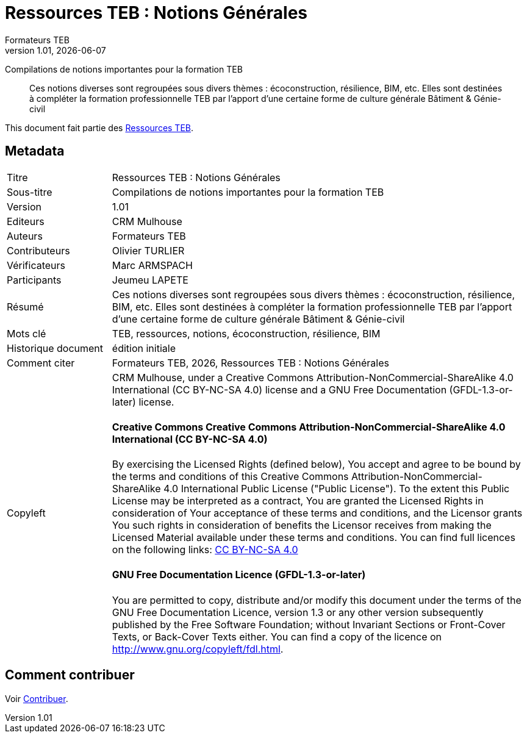 // tag::metadata[]
:lang: fr
//include::attributes.adoc[]

// MANDATORY. URL pointing to a Git repository with the source code of the
// document. Something like 'https://github.com/decidim/docs-features'.
:_public_repo_url: https://github.com/oturlier/TEB-Ressources_NotionsGenerales

// MANDATORY. Title of the document. In web format, It appears as a heading of
// level 1. In PDF format, it appears in a title page.
:doctitle: Ressources TEB : Notions Générales

// OPTIONAL. Subtitle of the document.
:_subtitle: Compilations de notions importantes pour la formation TEB

// MANDATORY. Numeric revision in X.Y.Z format, where X, Y and Z are numbers,
// and Z is optional.
:revnumber: 1.01

// OPTIONAL. Publication date of the revision. When the default value
// ("{docdate}") is used, the current date in format YYYY-MM-DD is automatically
// inserted in this field every time the formatted document (web or PDF) is
// generated. It's also possible to manually write here a fixed date.
:revdate: {docdate}

// MANDATORY. See this field description in file CONTRIBUTING.adoc.
// below.
:authors: Formateurs TEB

// OPTIONAL. See this field description in file CONTRIBUTING.adoc.
// below.
:_editors: CRM Mulhouse

// OPTIONAL. See this field description in file CONTRIBUTING.adoc.
// below.
:_contributors: Olivier TURLIER

// OPTIONAL. See this field description in file CONTRIBUTING.adoc.
// below.
:_proofreaders: Marc ARMSPACH

// OPTIONAL. See this field description in file CONTRIBUTING.adoc.
// below.
:_participants: Jeumeu LAPETE

// MANDATORY. Summary of the contents of the document. This would correspond to
// the "abstract" in an academic publication. Do not intercalate empty lines.
:_summary: Ces notions diverses sont regroupées sous divers thèmes : écoconstruction, résilience, BIM, etc. Elles sont destinées à compléter la formation professionnelle TEB par l'apport d'une certaine forme de culture générale Bâtiment & Génie-civil
//
//
// MANDATORY. Comma-separated list of terms to help classifying and searching
// the document. In web format, this terms are integrated as SEO enabling
// metadata. In PDF format, they are shown near the other metadata.
:keywords: TEB, ressources, notions, écoconstruction, résilience, BIM

// OPTIONAL. Document's history. Do not intercalate empty lines.
:_dochistory: édition initiale

// MANDATORY. When the document is not in its 1.0 release, yet, we can write "WE
// URGE YOU NOT TO CITE THIS YET UNTIL REVISION 1.0" Variables like {doctitle},
// {authors}, {_subtitle}, {revnumber} or {docyear} can be used here.
:_citation: {authors}, {docyear}, {doctitle}
//
// MANDATORY. Copyright ownership.
:_copyleft: CRM Mulhouse

// MANDATORY. Distribution license.
:_license_1: Creative Commons Attribution-NonCommercial-ShareAlike 4.0 International (CC BY-NC-SA 4.0)  
//
// OPTIONAL. Alternative distribution license.
:_license_2: GNU Free Documentation (GFDL-1.3-or-later)
//
// end::metadata[]

= {doctitle}

[.lead]
{_subtitle}

[abstract]
{_summary}

This document fait partie des  https://docs.decidim.org[Ressources TEB].

== Metadata

// tag::metadata-table[]

[cols="20,80"]
|===
| Titre                                 | {doctitle}
ifeval::["{_subtitle}" != ""]
| Sous-titre                              | {_subtitle}
endif::[]
| Version                               | {revnumber}
ifeval::["{_revdate}" != ""]
| Date                                  | {revdate}
endif::[]
ifeval::["{_editors}" != ""]
| Editeurs                               | {_editors}
endif::[]
| Auteurs                               | {authors}
ifeval::["{_contributors}" != ""]
| Contributeurs                          | {_contributors}
endif::[]
ifeval::["{_proofreaders}" != ""]
| Vérificateurs                          | {_proofreaders}
endif::[]
ifeval::["{_participants}" != ""]
| Participants                          | {_participants}
endif::[]
| Résumé                               | {_summary}
| Mots clé                              | {keywords}
ifeval::["{_dochistory}" != ""]
| Historique document                      | {_dochistory}
endif::[]
| Comment citer                           | {_citation}
| Copyleft
a| {_copyleft}, under a
ifeval::["{_license_2}" == ""]
{_license_1} license.
endif::[]
ifeval::["{_license_2}" != ""]
{_license_1} license and a {_license_2} license.
endif::[]

[discrete]
==== Creative Commons Creative Commons Attribution-NonCommercial-ShareAlike 4.0 International (CC BY-NC-SA 4.0)

By exercising the Licensed Rights (defined below), You accept and agree to be bound by the terms and conditions of this Creative Commons Attribution-NonCommercial-ShareAlike 4.0 International Public License ("Public License"). To the extent this Public License may be interpreted as a contract, You are granted the Licensed Rights in consideration of Your acceptance of these terms and conditions, and the Licensor grants You such rights in consideration of benefits the Licensor receives from making the Licensed Material available under these terms and conditions.
You can find full licences on the following links: https://creativecommons.org/licenses/by-sa/4.0/deed[CC BY-NC-SA 4.0]

[discrete]
==== GNU Free Documentation Licence (GFDL-1.3-or-later)

You are permitted to copy, distribute and/or modify this document under the terms of the GNU Free Documentation Licence, version 1.3 or any other version subsequently published by the Free Software Foundation; without Invariant Sections or Front-Cover Texts, or Back-Cover Texts either.
You can find a copy of the licence on http://www.gnu.org/copyleft/fdl.html.
|===

// end::metadata-table[]

== Comment contribuer

Voir link:./CONTRIBUTING.adoc[Contribuer].
